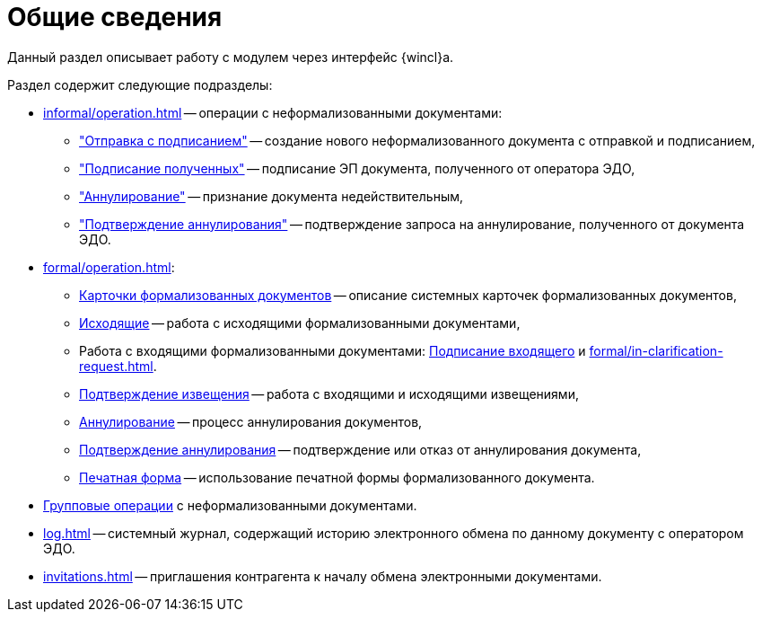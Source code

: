 = Общие сведения

Данный раздел описывает работу с модулем через интерфейс {wincl}а.

.Раздел содержит следующие подразделы:
* xref:informal/operation.adoc[] -- операции с неформализованными документами:
** xref:informal/send-sign.adoc["Отправка с подписанием"] -- создание нового неформализованного документа с отправкой и подписанием,
** xref:informal/received-sign.adoc["Подписание полученных"] -- подписание ЭП документа, полученного от оператора ЭДО,
** xref:informal/cancel.adoc["Аннулирование"] -- признание документа недействительным,
** xref:informal/cancel-accept.adoc["Подтверждение аннулирования"] -- подтверждение запроса на аннулирование, полученного от документа ЭДО.
* xref:formal/operation.adoc[]:
** xref:formal/cards.adoc[Карточки формализованных документов] -- описание системных карточек формализованных документов,
** xref:formal/outgoing.adoc[Исходящие] -- работа с исходящими формализованными документами,
** Работа с входящими формализованными документами: xref:formal/in-sign.adoc[Подписание входящего] и
xref:formal/in-clarification-request.adoc[].
** xref:formal/confirm-receive.adoc[Подтверждение извещения] -- работа с входящими и исходящими извещениями,
** xref:formal/cancellation.adoc[Аннулирование] -- процесс аннулирования документов,
** xref:formal/accept-cancellation.adoc[Подтверждение аннулирования] -- подтверждение или отказ от аннулирования документа,
** xref:formal/print-form.adoc[Печатная форма] -- использование печатной формы формализованного документа.
* xref:batch-informal/operations.adoc[Групповые операции] с неформализованными документами.
* xref:log.adoc[] -- системный журнал, содержащий историю электронного обмена по данному документу с оператором ЭДО.
* xref:invitations.adoc[] -- приглашения контрагента к началу обмена электронными документами.
